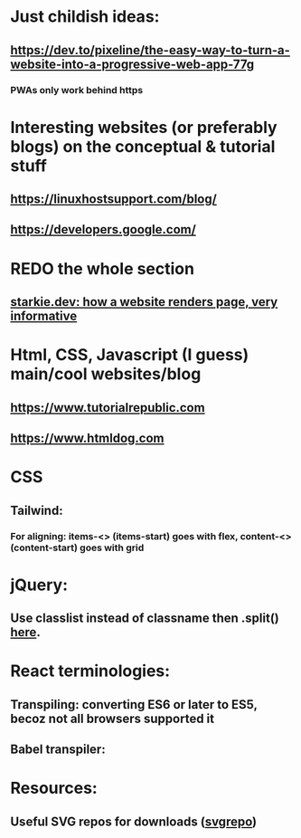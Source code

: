 * Just childish ideas:
** https://dev.to/pixeline/the-easy-way-to-turn-a-website-into-a-progressive-web-app-77g
*** PWAs only work behind https
* Interesting websites (or preferably blogs) on the conceptual & tutorial stuff
** https://linuxhostsupport.com/blog/
** https://developers.google.com/
** 
* REDO the whole section
** [[https://starkie.dev/blog/how-a-browser-renders-a-web-page][starkie.dev: how a website renders page, very informative]]
* Html, CSS, Javascript (I guess) main/cool websites/blog
** https://www.tutorialrepublic.com
** https://www.htmldog.com
* CSS
** Tailwind:
*** For aligning: items-<> (items-start) goes with flex, content-<> (content-start) goes with grid
* jQuery:
** Use classlist instead of classname then .split() [[https://stackoverflow.com/questions/1227286/get-class-list-for-element-with-jquery][here]].
* React terminologies:
** Transpiling: converting ES6 or later to ES5, becoz not all browsers supported it
** Babel transpiler:
#+begin_export html

<script
src="https://cdnjs.cloudflare.com/ajax/libs/babel-core/5.8.23/browser.js">
</script>
<!-- ===== any script that includes text/babel this will automatically transpile ===== -->
<script src="script.js" type="text/babel">
</script>

#+end_export
* Resources:
** Useful SVG repos for downloads ([[https://www.svgrepo.com/vectors/please-check-your-input-invalid-input/][svgrepo]])
